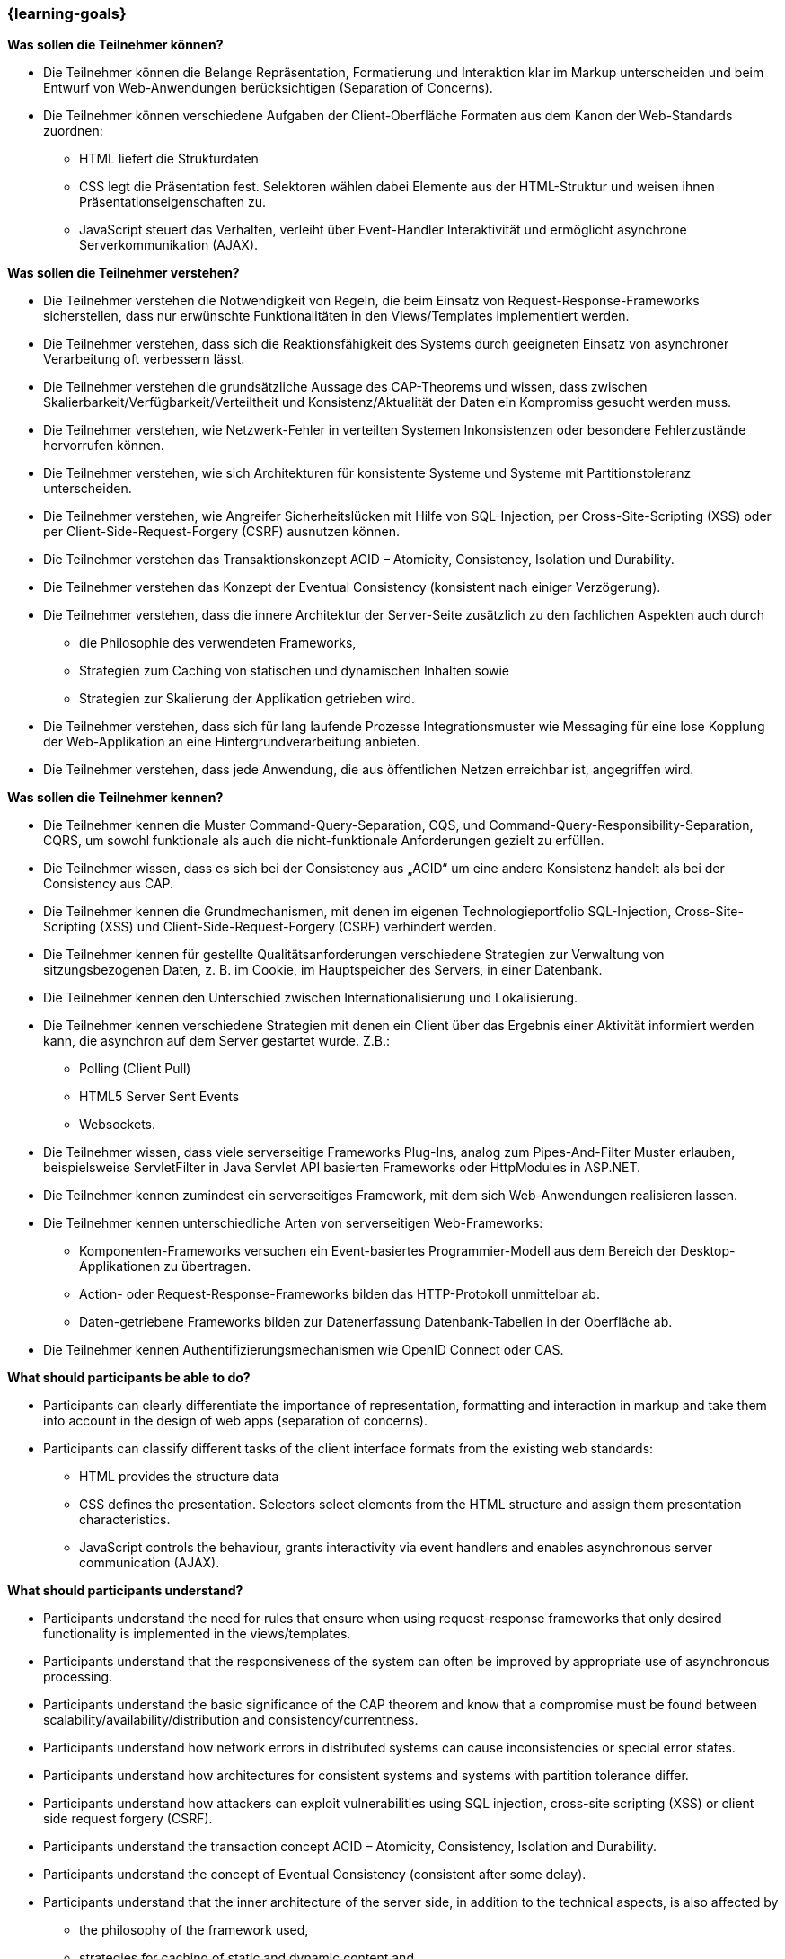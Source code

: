 === {learning-goals}

// tag::DE[]
[[LZ-5-1]]
//==== LZ 5-1: Dies ist das erste Lernziel in Kapitel 5, lorem ipsum sit dolor

**Was sollen die Teilnehmer können?**

* Die Teilnehmer können die Belange Repräsentation, Formatierung und Interaktion klar im Markup unterscheiden und beim Entwurf von Web-Anwendungen berücksichtigen (Separation of Concerns).
* Die Teilnehmer können verschiedene Aufgaben der Client-Oberfläche Formaten aus dem Kanon der Web-Standards zuordnen:
** HTML liefert die Strukturdaten
** CSS legt die Präsentation fest. Selektoren wählen dabei Elemente aus der HTML-Struktur und weisen ihnen Präsentationseigenschaften zu.
** JavaScript steuert das Verhalten, verleiht über Event-Handler Interaktivität und ermöglicht asynchrone Serverkommunikation (AJAX).

**Was sollen die Teilnehmer verstehen?**

* Die Teilnehmer verstehen die Notwendigkeit von Regeln, die beim Einsatz von Request-Response-Frameworks sicherstellen, dass nur erwünschte Funktionalitäten in den Views/Templates implementiert werden.
* Die Teilnehmer verstehen, dass sich die Reaktionsfähigkeit des Systems durch geeigneten Einsatz von asynchroner Verarbeitung oft verbessern lässt.
* Die Teilnehmer verstehen die grundsätzliche Aussage des CAP-Theorems und wissen, dass zwischen Skalierbarkeit/Verfügbarkeit/Verteiltheit und Konsistenz/Aktualität der Daten ein Kompromiss gesucht werden muss.
* Die Teilnehmer verstehen, wie Netzwerk-Fehler in verteilten Systemen Inkonsistenzen oder besondere Fehlerzustände hervorrufen können.
* Die Teilnehmer verstehen, wie sich Architekturen für konsistente Systeme und Systeme mit Partitionstoleranz unterscheiden.
* Die Teilnehmer verstehen, wie Angreifer Sicherheitslücken mit Hilfe von SQL-Injection, per Cross-Site-Scripting (XSS) oder per Client-Side-Request-Forgery (CSRF) ausnutzen können.
* Die Teilnehmer verstehen das Transaktionskonzept ACID – Atomicity, Consistency, Isolation und Durability.
* Die Teilnehmer verstehen das Konzept der Eventual Consistency (konsistent nach einiger Verzögerung).
* Die Teilnehmer verstehen, dass die innere Architektur der Server-Seite zusätzlich zu den fachlichen Aspekten auch durch
** die Philosophie des verwendeten Frameworks,
** Strategien zum Caching von statischen und dynamischen Inhalten sowie
** Strategien zur Skalierung der Applikation getrieben wird.
* Die Teilnehmer verstehen, dass sich für lang laufende Prozesse Integrationsmuster wie Messaging für eine lose Kopplung der Web-Applikation an eine Hintergrundverarbeitung anbieten.
* Die Teilnehmer verstehen, dass jede Anwendung, die aus öffentlichen Netzen erreichbar ist, angegriffen wird.

**Was sollen die Teilnehmer kennen?**

* Die Teilnehmer  kennen die Muster Command-Query-Separation, CQS, und Command-Query-Responsibility-Separation, CQRS, um sowohl funktionale als auch die nicht-funktionale Anforderungen gezielt zu erfüllen.
* Die Teilnehmer wissen, dass es sich bei der Consistency aus „ACID“ um eine andere Konsistenz handelt als bei der Consistency aus CAP.
* Die Teilnehmer kennen die Grundmechanismen, mit denen im eigenen Technologieportfolio SQL-Injection, Cross-Site-Scripting (XSS) und Client-Side-Request-Forgery (CSRF) verhindert werden.
* Die Teilnehmer kennen für gestellte Qualitätsanforderungen verschiedene Strategien zur Verwaltung von sitzungsbezogenen Daten, z. B. im Cookie, im Hauptspeicher des Servers, in einer Datenbank.
* Die Teilnehmer kennen den Unterschied zwischen Internationalisierung und Lokalisierung.
* Die Teilnehmer kennen verschiedene Strategien mit denen ein Client über das Ergebnis einer Aktivität informiert werden kann, die asynchron auf dem Server gestartet wurde. Z.B.:
** Polling (Client Pull)
** HTML5 Server Sent Events
** Websockets.
* Die Teilnehmer wissen, dass viele serverseitige Frameworks Plug-Ins, analog zum Pipes-And-Filter Muster erlauben, beispielsweise ServletFilter in Java Servlet API basierten Frameworks oder HttpModules in ASP.NET.
* Die Teilnehmer kennen zumindest ein serverseitiges Framework, mit dem sich Web-Anwendungen realisieren lassen.
* Die Teilnehmer kennen unterschiedliche Arten von serverseitigen Web-Frameworks:
** Komponenten-Frameworks versuchen ein Event-basiertes Programmier-Modell aus dem Bereich der Desktop-Applikationen zu übertragen.
** Action- oder Request-Response-Frameworks bilden das HTTP-Protokoll unmittelbar ab.
** Daten-getriebene Frameworks bilden zur Datenerfassung Datenbank-Tabellen in der Oberfläche ab.
* Die Teilnehmer kennen Authentifizierungsmechanismen wie OpenID Connect oder CAS.

// end::DE[]

// tag::EN[]
[[LG-5-1]]
//==== LG 5-1: TBD

**What should participants be able to do?**

  *	Participants can clearly differentiate the importance of representation, formatting and interaction in markup and take them into account in the design of web apps (separation of concerns).
  *	Participants can classify different tasks of the client interface formats from the existing web standards:
    ** HTML provides the structure data
    ** CSS defines the presentation. Selectors select elements from the HTML structure and assign them presentation characteristics.
    ** JavaScript controls the behaviour, grants interactivity via event handlers and enables asynchronous server communication (AJAX).

**What should participants understand?**

  *	Participants understand the need for rules that ensure when using request-response frameworks that only desired functionality is implemented in the views/templates.
  *	Participants understand that the responsiveness of the system can often be improved by appropriate use of asynchronous processing.
  *	Participants understand the basic significance of the CAP theorem and know that a compromise must be found between scalability/availability/distribution and consistency/currentness.
  *	Participants understand how network errors in distributed systems can cause inconsistencies or special error states.
  *	Participants understand how architectures for consistent systems and systems with partition tolerance differ.
  *	Participants understand how attackers can exploit vulnerabilities using SQL injection, cross-site scripting (XSS) or client side request forgery (CSRF).
  *	Participants understand the transaction concept ACID – Atomicity, Consistency, Isolation and Durability.
  *	Participants understand the concept of Eventual Consistency (consistent after some delay).
  *	Participants understand that the inner architecture of the server side, in addition to the technical aspects, is also affected by
    ** the philosophy of the framework used, 
    ** strategies for caching of static and dynamic content and 
    ** strategies for scaling the application.
  *	Participants understand that integration patterns such as messaging for a loose coupling of the web apps to background processing are suitable for long-running processes. 
  *	Participants understand that any application accessible from public networks will be attacked.

**What should participants know?**

  *	Participants know the patterns of Command Query Separation, CQS, and Command Query Responsibility Separation, CQRS, in order to specifically meet both functional and non-functional requirements.
  *	Participants know that the consistency from "ACID" is a different consistency than the consistency from CAP.
  *	Participants know the basic mechanisms used to prevent SQL injection, cross site scripting (XSS) and client side request forgery (CSRF) in their own technology portfolio.
  *	Participants know various strategies for management of session-related data, e.g. in the cookie, in the main memory of the server, in a database, to comply with quality requirements.
  *	Participants know the difference between internationalization and localization.
  *	Participants know different strategies with which a client can be informed of the result of an activity that was started asynchronously on the server. For example:
   **	Polling (client pull)
   **	HTML5 server sent events
   **	Web sockets. 
  *	Participants know that many server side frameworks allow plug-ins, analogous to the pipes and filter pattern, for example servlet filters in Java Servlet API based frameworks or HttpModules in ASP.NET.  
  *	Participants know at least one server side framework that can be used to implement web apps.
  *	Participants know different types of server side web frameworks:
   **	Component frameworks attempt to transfer an event-based programming model from the area of desktop applications.
   **	Action or request response frameworks represent the HTTP protocol directly.  
   **	Data-driven frameworks represent database tables in the interface for data input.
  * Participants know authentication mechanisms such as OpenId Connect or CAS.

// end::EN[]

// tag::REMARK[]
[NOTE]
====
Die einzelnen Lernziele müssen nicht als einfache Aufzählungen mit Unterpunkten aufgeführt werden, sondern können auch gerne in ganzen Sätzen formuliert werden, welche die einzelnen Punkte (sofern möglich) integrieren.
====
// end::REMARK[]
